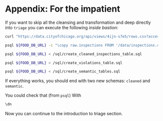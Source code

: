 #+STARTUP: showeverything
#+STARTUP: nohideblocks
#+STARTUP: indent
#+PROPERTY: header-args:sql :engine postgresql
#+PROPERTY: header-args:sql+ :dbhost 0.0.0.0
#+PROPERTY: header-args:sql+ :dbport 5434
#+PROPERTY: header-args:sql+ :dbuser food_user
#+PROPERTY: header-args:sql+ :dbpassword some_password
#+PROPERTY: header-args:sql+ :database food
#+PROPERTY: header-args:sql+ :results table drawer
#+PROPERTY: header-args:sh  :results verbatim org
#+PROPERTY: header-args:sh+ :prologue exec 2>&1 :epilogue :

* Appendix: For the impatient

If you want to skip all the cleansing and transformation and deep
directly into =triage= you can
execute the following /inside bastion/:

#+BEGIN_SRC sh :dir /docker:root@tutorial_bastion:/
     curl "https://data.cityofchicago.org/api/views/4ijn-s7e5/rows.csv?accessType=DOWNLOAD" > data/inspections.csv

     psql ${FOOD_DB_URL} -c "\copy raw.inspections FROM '/data/inspections.csv' WITH HEADER CSV"

     psql ${FOOD_DB_URL} < /sql/create_cleaned_inspections_table.sql

     psql ${FOOD_DB_URL} < /sql/create_violations_table.sql

     psql ${FOOD_DB_URL} < /sql/create_semantic_tables.sql
#+END_SRC

#+RESULTS:
#+BEGIN_SRC org
COPY 168861
CREATE SCHEMA
NOTICE:  table "inspections" does not exist, skipping
DROP TABLE
SELECT 168046
NOTICE:  table "violations" does not exist, skipping
DROP TABLE
SELECT 632487
CREATE SCHEMA
NOTICE:  table "entities" does not exist, skipping
DROP TABLE
SELECT 35360
CREATE INDEX
CREATE INDEX
CREATE INDEX
CREATE INDEX
CREATE INDEX
CREATE INDEX
CREATE INDEX
NOTICE:  table "events" does not exist, skipping
DROP TABLE
SELECT 145123
CREATE INDEX
CREATE INDEX
CREATE INDEX
CREATE INDEX
CREATE INDEX
CREATE INDEX
CREATE INDEX
CREATE INDEX
CREATE INDEX
CREATE INDEX
#+END_SRC


If everything works, you should end with two new schemas: =cleaned= and =semantic=.

You could check that (from =psql=) With
#+BEGIN_SRC sql
\dn
#+END_SRC

#+RESULTS:
:RESULTS:
| List of schemas |          |
|-----------------+----------|
| Name            | Owner    |
| cleaned         | food_user |
| postgis         | food_user |
| public          | postgres |
| raw             | food_user |
| semantic        | food_user |
:END:

Now you can continue to the introduction to triage section.
